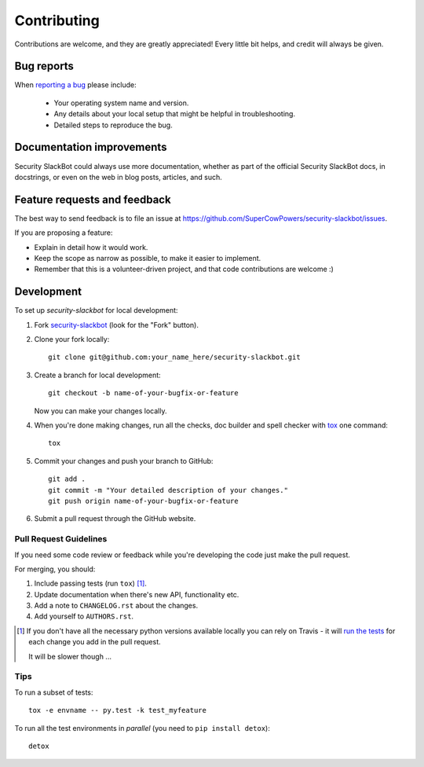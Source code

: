 ============
Contributing
============

Contributions are welcome, and they are greatly appreciated! Every
little bit helps, and credit will always be given.

Bug reports
===========

When `reporting a bug <https://github.com/SuperCowPowers/security-slackbot/issues>`_ please include:

    * Your operating system name and version.
    * Any details about your local setup that might be helpful in troubleshooting.
    * Detailed steps to reproduce the bug.

Documentation improvements
==========================

Security SlackBot could always use more documentation, whether as part of the
official Security SlackBot docs, in docstrings, or even on the web in blog posts,
articles, and such.

Feature requests and feedback
=============================

The best way to send feedback is to file an issue at https://github.com/SuperCowPowers/security-slackbot/issues.

If you are proposing a feature:

* Explain in detail how it would work.
* Keep the scope as narrow as possible, to make it easier to implement.
* Remember that this is a volunteer-driven project, and that code contributions are welcome :)

Development
===========

To set up `security-slackbot` for local development:

1. Fork `security-slackbot <https://github.com/SuperCowPowers/security-slackbot>`_
   (look for the "Fork" button).
2. Clone your fork locally::

    git clone git@github.com:your_name_here/security-slackbot.git

3. Create a branch for local development::

    git checkout -b name-of-your-bugfix-or-feature

   Now you can make your changes locally.

4. When you're done making changes, run all the checks, doc builder and spell checker with `tox <http://tox.readthedocs.io/en/latest/install.html>`_ one command::

    tox

5. Commit your changes and push your branch to GitHub::

    git add .
    git commit -m "Your detailed description of your changes."
    git push origin name-of-your-bugfix-or-feature

6. Submit a pull request through the GitHub website.

Pull Request Guidelines
-----------------------

If you need some code review or feedback while you're developing the code just make the pull request.

For merging, you should:

1. Include passing tests (run ``tox``) [1]_.
2. Update documentation when there's new API, functionality etc.
3. Add a note to ``CHANGELOG.rst`` about the changes.
4. Add yourself to ``AUTHORS.rst``.

.. [1] If you don't have all the necessary python versions available locally you can rely on Travis - it will
       `run the tests <https://travis-ci.org/SuperCowPowers/security-slackbot/pull_requests>`_ for each change you add in the pull request.

       It will be slower though ...

Tips
----

To run a subset of tests::

    tox -e envname -- py.test -k test_myfeature

To run all the test environments in *parallel* (you need to ``pip install detox``)::

    detox
